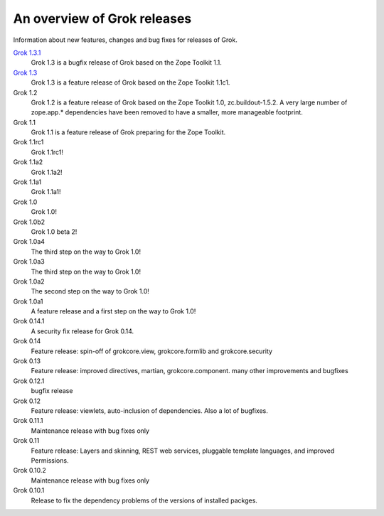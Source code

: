 .. _releases:

============================
An overview of Grok releases
============================

Information about new features, changes and bug fixes for releases of Grok.

`Grok 1.3.1 <http://grok.zope.org/doc/1.3.1>`_
  Grok 1.3 is a bugfix release of Grok based on the Zope Toolkit 1.1.

`Grok 1.3 <http://grok.zope.org/doc/1.3>`_
  Grok 1.3 is a feature release of Grok based on the Zope Toolkit 1.1c1.

Grok 1.2
  Grok 1.2 is a feature release of Grok based on the Zope Toolkit 1.0,
  zc.buildout-1.5.2. A very large number of zope.app.* dependencies have been
  removed to have a smaller, more manageable footprint.

Grok 1.1
  Grok 1.1 is a feature release of Grok preparing for the Zope Toolkit.

Grok 1.1rc1
  Grok 1.1rc1!

Grok 1.1a2
  Grok 1.1a2!

Grok 1.1a1
  Grok 1.1a1!

Grok 1.0
  Grok 1.0!

Grok 1.0b2
  Grok 1.0 beta 2!

Grok 1.0a4
  The third step on the way to Grok 1.0!

Grok 1.0a3
  The third step on the way to Grok 1.0!

Grok 1.0a2
  The second step on the way to Grok 1.0!

Grok 1.0a1
  A feature release and a first step on the way to Grok 1.0!

Grok 0.14.1
  A security fix release for Grok 0.14.

Grok 0.14
  Feature release: spin-off of grokcore.view, grokcore.formlib and
  grokcore.security

Grok 0.13
  Feature release: improved directives, martian, grokcore.component. many
  other improvements and bugfixes

Grok 0.12.1
  bugfix release

Grok 0.12
  Feature release: viewlets, auto-inclusion of dependencies. Also a lot of
  bugfixes.

Grok 0.11.1
  Maintenance release with bug fixes only

Grok 0.11
  Feature release: Layers and skinning, REST web services, pluggable template
  languages, and improved Permissions.

Grok 0.10.2
  Maintenance release with bug fixes only

Grok 0.10.1
  Release to fix the dependency problems of the versions of installed packges.
